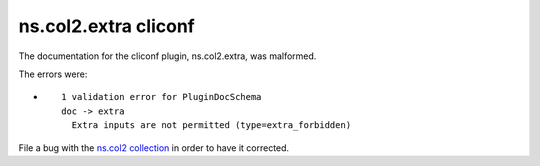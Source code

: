 .. Created with antsibull-docs <ANTSIBULL_DOCS_VERSION>

ns.col2.extra cliconf
+++++++++++++++++++++

The documentation for the cliconf plugin, ns.col2.extra, was malformed.

The errors were:

* ::

        1 validation error for PluginDocSchema
        doc -> extra
          Extra inputs are not permitted (type=extra_forbidden)


File a bug with the `ns.col2 collection <https://galaxy.ansible.com/ui/repo/published/ns/col2/>`_ in order to have it corrected.
